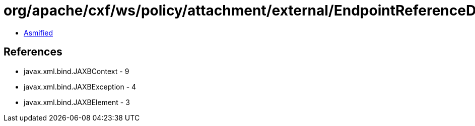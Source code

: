 = org/apache/cxf/ws/policy/attachment/external/EndpointReferenceDomainExpressionBuilder.class

 - link:EndpointReferenceDomainExpressionBuilder-asmified.java[Asmified]

== References

 - javax.xml.bind.JAXBContext - 9
 - javax.xml.bind.JAXBException - 4
 - javax.xml.bind.JAXBElement - 3
